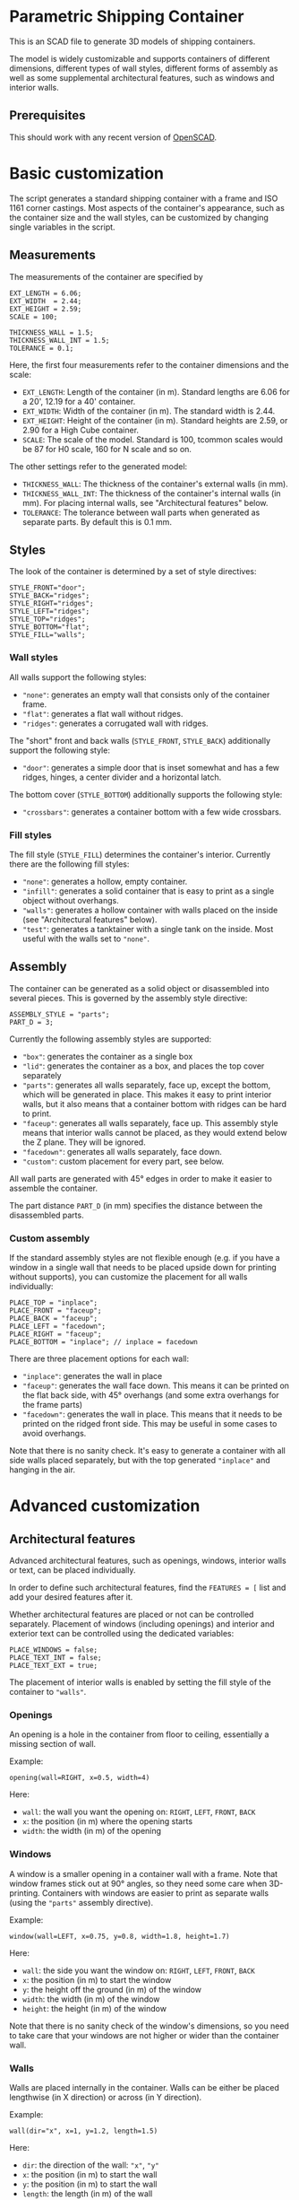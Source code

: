 * Parametric Shipping Container
  :PROPERTIES:
  :CUSTOM_ID: parametric-shipping-container
  :END:

This is an SCAD file to generate 3D models of shipping containers.

The model is widely customizable and supports containers of different
dimensions, different types of wall styles, different forms of assembly
as well as some supplemental architectural features, such as windows and
interior walls.

** Prerequisites
   :PROPERTIES:
   :CUSTOM_ID: prerequisites
   :END:

This should work with any recent version of
[[https://www.openscad.org][OpenSCAD]].

* Basic customization
  :PROPERTIES:
  :CUSTOM_ID: basic-customization
  :END:

The script generates a standard shipping container with a frame and ISO
1161 corner castings. Most aspects of the container's appearance, such
as the container size and the wall styles, can be customized by changing
single variables in the script.

** Measurements
   :PROPERTIES:
   :CUSTOM_ID: measurements
   :END:

The measurements of the container are specified by

#+BEGIN_SRC
EXT_LENGTH = 6.06;
EXT_WIDTH  = 2.44;
EXT_HEIGHT = 2.59;
SCALE = 100;

THICKNESS_WALL = 1.5;
THICKNESS_WALL_INT = 1.5;
TOLERANCE = 0.1;
#+END_SRC

Here, the first four measurements refer to the container dimensions and
the scale:

- =EXT_LENGTH=: Length of the container (in m). Standard lengths are
  6.06 for a 20', 12.19 for a 40' container.
- =EXT_WIDTH=: Width of the container (in m). The standard width is
  2.44.
- =EXT_HEIGHT=: Height of the container (in m). Standard heights are
  2.59, or 2.90 for a High Cube container.
- =SCALE=: The scale of the model. Standard is 100, tcommon scales
  would be 87 for H0 scale, 160 for N scale and so on.

The other settings refer to the generated model:

- =THICKNESS_WALL=: The thickness of the container's external walls
  (in mm).
- =THICKNESS_WALL_INT=: The thickness of the container's internal
  walls (in mm). For placing internal walls, see "Architectural
  features" below.
- =TOLERANCE=: The tolerance between wall parts when generated as
  separate parts. By default this is 0.1 mm.

** Styles
   :PROPERTIES:
   :CUSTOM_ID: styles
   :END:

The look of the container is determined by a set of style directives:

#+BEGIN_SRC
STYLE_FRONT="door";
STYLE_BACK="ridges";
STYLE_RIGHT="ridges";
STYLE_LEFT="ridges";
STYLE_TOP="ridges";
STYLE_BOTTOM="flat";
STYLE_FILL="walls";
#+END_SRC

*** Wall styles
    :PROPERTIES:
    :CUSTOM_ID: wall-styles
    :END:

All walls support the following styles:

- ="none"=: generates an empty wall that consists only of the container
  frame.
- ="flat"=: generates a flat wall without ridges.
- ="ridges"=: generates a corrugated wall with ridges.

The "short" front and back walls (=STYLE_FRONT=, =STYLE_BACK=)
additionally support the following style:

- ="door"=: generates a simple door that is inset somewhat and has a few
  ridges, hinges, a center divider and a horizontal latch.

The bottom cover (=STYLE_BOTTOM=) additionally supports the following
style:

- ="crossbars"=: generates a container bottom with a few wide crossbars.

*** Fill styles
    :PROPERTIES:
    :CUSTOM_ID: fill-styles
    :END:

The fill style (=STYLE_FILL=) determines the container's interior.
Currently there are the following fill styles:

- ="none"=: generates a hollow, empty container.
- ="infill"=: generates a solid container that is easy to print as a
  single object without overhangs.
- ="walls"=: generates a hollow container with walls placed on the
  inside (see "Architectural features" below).
- ="test"=: generates a tanktainer with a single tank on the
  inside. Most useful with the walls set to ="none"=.

** Assembly
   :PROPERTIES:
   :CUSTOM_ID: assembly
   :END:

The container can be generated as a solid object or disassembled into
several pieces. This is governed by the assembly style directive:

#+BEGIN_SRC
ASSEMBLY_STYLE = "parts";
PART_D = 3; 
#+END_SRC

Currently the following assembly styles are supported:

- ="box"=: generates the container as a single box
- ="lid"=: generates the container as a box, and places the top cover
  separately
- ="parts"=: generates all walls separately, face up, except the bottom,
  which will be generated in place. This makes it easy to print interior
  walls, but it also means that a container bottom with ridges can be
  hard to print.
- ="faceup"=: generates all walls separately, face up. This assembly
  style means that interior walls cannot be placed, as they would extend
  below the Z plane. They will be ignored.
- ="facedown"=: generates all walls separately, face down.
- ="custom"=: custom placement for every part, see below.

All wall parts are generated with 45° edges in order to make it easier
to assemble the container.

The part distance =PART_D= (in mm) specifies the distance between the
disassembled parts.

*** Custom assembly
    :PROPERTIES:
    :CUSTOM_ID: custom-assembly
    :END:

If the standard assembly styles are not flexible enough (e.g. if you
have a window in a single wall that needs to be placed upside down for
printing without supports), you can customize the placement for all
walls individually:

#+BEGIN_SRC
PLACE_TOP = "inplace";
PLACE_FRONT = "faceup";
PLACE_BACK = "faceup";
PLACE_LEFT = "facedown";
PLACE_RIGHT = "faceup";
PLACE_BOTTOM = "inplace"; // inplace = facedown
#+END_SRC

There are three placement options for each wall:

- ="inplace"=: generates the wall in place
- ="faceup"=: generates the wall face down. This means it can be
  printed on the flat back side, with 45° overhangs (and some extra
  overhangs for the frame parts)
- ="facedown"=: generates the wall in place. This means that it needs
  to be printed on the ridged front side. This may be useful in some
  cases to avoid overhangs.

Note that there is no sanity check. It's easy to generate a container
with all side walls placed separately, but with the top generated
="inplace"= and hanging in the air.

* Advanced customization
  :PROPERTIES:
  :CUSTOM_ID: advanced-customization
  :END:

** Architectural features
   :PROPERTIES:
   :CUSTOM_ID: architectural-features
   :END:

Advanced architectural features, such as openings, windows, interior
walls or text, can be placed individually.

In order to define such architectural features, find the =FEATURES = [=
list and add your desired features after it.

Whether architectural features are placed or not can be controlled
separately. Placement of windows (including openings) and interior and
exterior text can be controlled using the dedicated variables:

#+BEGIN_SRC
PLACE_WINDOWS = false;
PLACE_TEXT_INT = false;
PLACE_TEXT_EXT = true;
#+END_SRC

The placement of interior walls is enabled by setting the fill style of
the container to ="walls"=.

*** Openings
    :PROPERTIES:
    :CUSTOM_ID: openings
    :END:

An opening is a hole in the container from floor to ceiling, essentially
a missing section of wall.

Example:

#+BEGIN_SRC
opening(wall=RIGHT, x=0.5, width=4)
#+END_SRC

Here: 
- =wall=: the wall you want the opening on: =RIGHT=, =LEFT=, =FRONT=,
  =BACK=
- =x=: the position (in m) where the opening starts 
- =width=: the width (in m) of the opening

*** Windows
    :PROPERTIES:
    :CUSTOM_ID: windows
    :END:

A window is a smaller opening in a container wall with a frame. Note
that window frames stick out at 90° angles, so they need some care when
3D-printing. Containers with windows are easier to print as separate
walls (using the ="parts"= assembly directive).

Example:

#+BEGIN_SRC
window(wall=LEFT, x=0.75, y=0.8, width=1.8, height=1.7)
#+END_SRC

Here: 
- =wall=: the side you want the window on: =RIGHT=, =LEFT=, =FRONT=,
  =BACK=
- =x=: the position (in m) to start the window
- =y=: the height off the ground (in m) of the window
- =width=: the width (in m) of the window
- =height=: the height (in m) of the window

Note that there is no sanity check of the window's dimensions, so you
need to take care that your windows are not higher or wider than the
container wall.

*** Walls
    :PROPERTIES:
    :CUSTOM_ID: walls
    :END:

Walls are placed internally in the container. Walls can be either be
placed lengthwise (in X direction) or across (in Y direction).

Example:

#+BEGIN_SRC
wall(dir="x", x=1, y=1.2, length=1.5)
#+END_SRC

Here: 
- =dir=: the direction of the wall: ="x"=, ="y"= 
- =x=: the position (in m) to start the wall
- =y=: the position (in m) to start the wall
- =length=: the length (in m) of the wall

*** Interior text
    :PROPERTIES:
    :CUSTOM_ID: interior-text
    :END:

Interior text is embedded in the floor of the container in the inside.
So far it can be placed only in X direction.

Example:

#+BEGIN_SRC
text_int(text="Robe", x=0.25, y=2.1, size=6)
#+END_SRC

- =text=: the text to show (keep it short!)
- =x=: the position (in m) to start the text
- =y=: the position (in m) to start the text
- =size=: the text font size. For the font, Arial is used by default.

*** Exterior text
    :PROPERTIES:
    :CUSTOM_ID: exterior-text
    :END:

Exterior text is embedded in the floor of the container on the outside.
This makes most sense with the ="flat"= bottom style, as other bottom
styles will interfere with the text. So far it can be placed only in X
direction.

Example:

#+BEGIN_SRC
text_ext(text=str("1:",SCALE), x=0.25, y=2.1, size=6)
#+END_SRC

- =text=: the text to show (keep it short!). In the example, this prints
  the scale of the model into the bottom, using the OpenSCAD =str()=
  function
- =x=: the position (in m) to start the text
- =y=: the position (in m) to start the text +=size=: the text font
  size. For the font, Arial is used by default.

** Other customizable dimensions
   :PROPERTIES:
   :CUSTOM_ID: other-customizable-dimensions
   :END:

Most dimensions of the container are specified through variables and can
be customized. Note that it is easy to break the model in this way.

Some of the more useful customization options specify the dimensions of
the container frame, and the orientation of the side panels and walls to
the container frame:

- =FRAME_THICKNESS = 0.10=: Dimension of the container frame (in m). The
  default assumes 10 cm or 4x4" bars.
- =FRAME_INSET_X = 0.02=: Offset of the vertical frame bars in X
  direction (in m), default: 2 cm.
- =FRAME_INSET_Y = 0.02=: Offset of the vertical frame bars in X
  direction (in m), default 2 cm.

- =TOP_INSET = 0.02=: Offset of the top panel below the top frame (in
  m), default 2 cm.
- =SIDE_INSET = 0.03=: Offset of the side panels towards the inside of
  the container (in m), default 3 cm.

The defaults look good in a model. However, they can make the container
hard to print when the side panels or frame parts are printed on the
side. In those cases, it may be preferable to set them to 0.

* Todo
  :PROPERTIES:
  :CUSTOM_ID: todo
  :END:

Here are some of things that could be supported in the future:

- Support rotation of text
- More realistic wall ridges at angles other than 90°
- Forklift holes for 20' containers (in both X and Y direction)
- More realistic corner placement for very long containers (45' and 53')
- More different door styles, e.g. a simple door that prints well at
  small scales, or a more complex door that has more realistic latches.

* Author and license
  :PROPERTIES:
  :CUSTOM_ID: author-and-license
  :END:

(C) 2019 by Philipp Reichmuth (phrxmd)

This work is licensed under a [[https://creativecommons.org/licenses/by-sa/4.0/][Creative Commons Attribution-ShareAlike
4.0 International]] License.

* Acknowledgement
  :PROPERTIES:
  :CUSTOM_ID: acknowledgement
  :END:

The original idea, as well as a good part of the code was taken from
[[https://www.thingiverse.com/gundyboyz/about][gundyboyz]]' Parametric Shipping Container model published on
[[https://www.thingiverse.com/thing:1392128][Thingiverse]] under a Creative Commons Attribution 3.0 Unported license.
